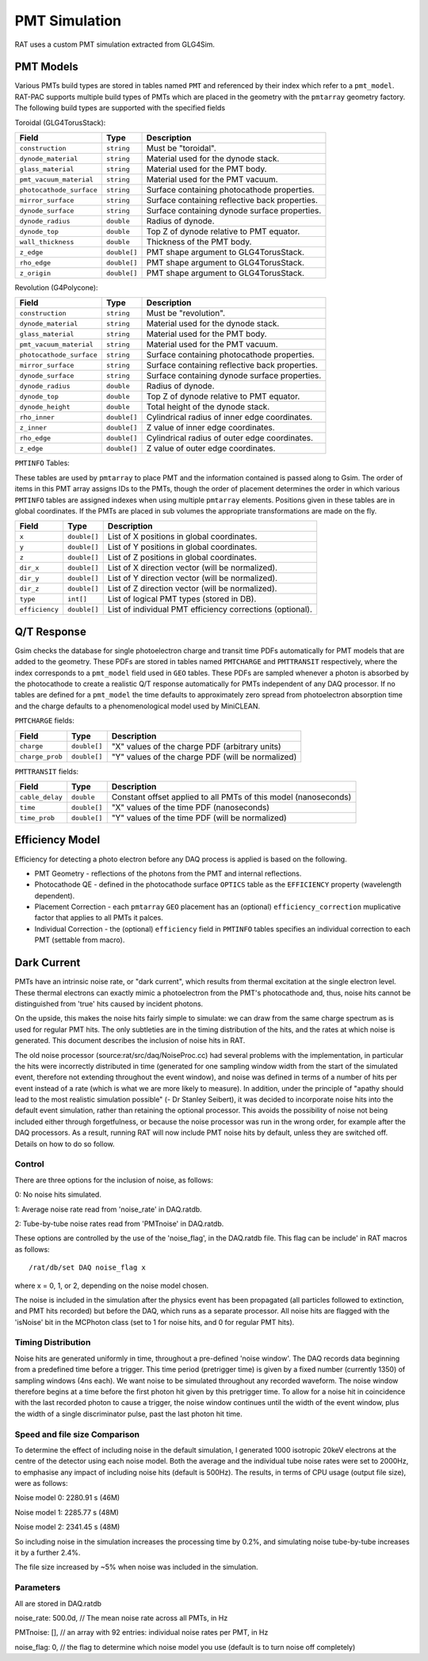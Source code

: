 PMT Simulation
--------------

RAT uses a custom PMT simulation extracted from GLG4Sim. 

PMT Models
``````````

Various PMTs build types are stored in tables named ``PMT`` and referenced by 
their index which refer to a ``pmt_model``. RAT-PAC supports multiple build 
types of PMTs which are placed in the geometry with the ``pmtarray`` geometry
factory. The following build types are supported with the specified fields

Toroidal (GLG4TorusStack):

==========================  ==============  ===================
**Field**                   **Type**        **Description**
==========================  ==============  ===================
``construction``            ``string``      Must be "toroidal".
``dynode_material``         ``string``      Material used for the dynode stack.              
``glass_material``          ``string``      Material used for the PMT body.
``pmt_vacuum_material``     ``string``      Material used for the PMT vacuum.
``photocathode_surface``    ``string``      Surface containing photocathode properties.
``mirror_surface``          ``string``      Surface containing reflective back properties.
``dynode_surface``          ``string``      Surface containing dynode surface properties.
``dynode_radius``           ``double``      Radius of dynode.
``dynode_top``              ``double``      Top Z of dynode relative to PMT equator.
``wall_thickness``          ``double``      Thickness of the PMT body.
``z_edge``                  ``double[]``    PMT shape argument to GLG4TorusStack.
``rho_edge``                ``double[]``    PMT shape argument to GLG4TorusStack.
``z_origin``                ``double[]``    PMT shape argument to GLG4TorusStack.
==========================  ==============  ===================

Revolution (G4Polycone):

==========================  ==============  ===================
**Field**                   **Type**        **Description**
==========================  ==============  ===================
``construction``            ``string``      Must be "revolution".
``dynode_material``         ``string``      Material used for the dynode stack.              
``glass_material``          ``string``      Material used for the PMT body.
``pmt_vacuum_material``     ``string``      Material used for the PMT vacuum.
``photocathode_surface``    ``string``      Surface containing photocathode properties.
``mirror_surface``          ``string``      Surface containing reflective back properties.
``dynode_surface``          ``string``      Surface containing dynode surface properties.
``dynode_radius``           ``double``      Radius of dynode.
``dynode_top``              ``double``      Top Z of dynode relative to PMT equator.
``dynode_height``           ``double``      Total height of the dynode stack.
``rho_inner``               ``double[]``    Cylindrical radius of inner edge coordinates.
``z_inner``                 ``double[]``    Z value of inner edge coordinates.
``rho_edge``                ``double[]``    Cylindrical radius of outer edge coordinates.
``z_edge``                  ``double[]``    Z value of outer edge coordinates.
==========================  ==============  ===================

``PMTINFO`` Tables:

These tables are used by ``pmtarray`` to place PMT and the information contained
is passed along to Gsim. The order of items in this PMT array assigns IDs to the
PMTs, though the order of placement determines the order in which various
``PMTINFO`` tables are assigned indexes when using multiple ``pmtarray`` elements.
Positions given in these tables are in global coordinates. If the PMTs are placed
in sub volumes the appropriate transformations are made on the fly.

==========================  ==============  ===================
**Field**                   **Type**        **Description**
==========================  ==============  ===================
``x``                       ``double[]``    List of X positions in global coordinates.
``y``                       ``double[]``    List of Y positions in global coordinates.
``z``                       ``double[]``    List of Z positions in global coordinates.
``dir_x``                   ``double[]``    List of X direction vector (will be normalized).
``dir_y``                   ``double[]``    List of Y direction vector (will be normalized).
``dir_z``                   ``double[]``    List of Z direction vector (will be normalized).
``type``                    ``int[]``       List of logical PMT types (stored in DB).
``efficiency``              ``double[]``    List of individual PMT efficiency corrections (optional).
==========================  ==============  ===================

Q/T Response
````````````

Gsim checks the database for single photoelectron charge and transit time PDFs 
automatically for PMT models that are added to the geometry. These PDFs are 
stored in tables named ``PMTCHARGE`` and ``PMTTRANSIT`` respectively, where the 
index corresponds to a ``pmt_model`` field used in ``GEO`` tables. These PDFs
are sampled whenever a photon is absorbed by the photocathode to create a 
realistic Q/T response automatically for PMTs independent of any DAQ processor.
If no tables are defined for a ``pmt_model`` the time defaults to approximately
zero spread from photoelectron absorption time and the charge defaults to a
phenomenological model used by MiniCLEAN.

``PMTCHARGE`` fields:

==========================  ==============  ===================
**Field**                   **Type**        **Description**
==========================  ==============  ===================
``charge``                  ``double[]``    "X" values of the charge PDF (arbitrary units)
``charge_prob``             ``double[]``    "Y" values of the charge PDF (will be normalized)
==========================  ==============  ===================
 
 
``PMTTRANSIT`` fields:

==========================  ==============  ===================
**Field**                   **Type**        **Description**
==========================  ==============  ===================
``cable_delay``             ``double``      Constant offset applied to all PMTs of this model (nanoseconds)
``time``                    ``double[]``    "X" values of the time PDF (nanoseconds)
``time_prob``               ``double[]``    "Y" values of the time PDF (will be normalized)
==========================  ==============  ===================
 
Efficiency Model
````````````````

Efficiency for detecting a photo electron before any DAQ process is applied is 
based on the following.

* PMT Geometry - reflections of the photons from the PMT and internal reflections.
* Photocathode QE - defined in the photocathode surface ``OPTICS`` table as the ``EFFICIENCY`` property (wavelength dependent).
* Placement Correction - each ``pmtarray`` ``GEO`` placement has an (optional) ``efficiency_correction`` muplicative factor that applies to all PMTs it palces.
* Individual Correction - the (optional) ``efficiency`` field in ``PMTINFO`` tables specifies an individual correction to each PMT (settable from macro).

Dark Current
````````````

PMTs have an intrinsic noise rate, or "dark current", which results from thermal excitation at the
single electron level.  These thermal electrons can exactly mimic a photoelectron from the PMT's
photocathode and, thus, noise hits cannot be distinguished from 'true' hits caused by incident photons.

On the upside, this makes the noise hits fairly simple to simulate: we can draw from the same charge
spectrum as is used for regular PMT hits.  The only subtleties are in the timing distribution of the
hits, and the rates at which noise is generated.  This document describes the inclusion of noise hits in 
RAT.

The old noise processor (source:rat/src/daq/NoiseProc.cc) had several problems with the implementation, in particular the
hits were incorrectly distributed in time (generated for one sampling window width from the start of the
simulated event, therefore not extending throughout the event window), and noise was defined in terms of a number of hits per event
instead of a rate (which is what we are more likely to measure).  
In addition, under the principle of "apathy should lead to 
the most realistic simulation possible" (- Dr Stanley Seibert), it was decided to incorporate noise
hits into the default event simulation, rather than retaining the optional processor.  This avoids the
possibility of noise not being included either through forgetfulness, or because the noise processor was
run in the wrong order, for example after the DAQ processors.  As a result,
running RAT will now include PMT noise hits by default, unless they are switched off.  Details on
how to do so follow.

Control
'''''''

There are three options for the inclusion of noise, as follows:

0: No noise hits simulated.

1: Average noise rate read from 'noise_rate' in DAQ.ratdb.

2: Tube-by-tube noise rates read from 'PMTnoise' in DAQ.ratdb.

These options are controlled by the use of the 'noise_flag',
in the DAQ.ratdb file.  This flag can be include' in RAT macros as follows::

    /rat/db/set DAQ noise_flag x

where x = 0, 1, or 2, depending on the noise model chosen.

The noise is included in the simulation after the physics event has been propagated (all particles
followed to extinction, and PMT hits recorded) but before the DAQ, which runs as a separate processor. 
All noise hits are flagged with the 'isNoise' bit in the MCPhoton class (set to 1 for noise hits, and 0
for regular PMT hits).

Timing Distribution
'''''''''''''''''''

Noise hits are generated uniformly in time, throughout a pre-defined 'noise window'.  The DAQ records data beginning from a predefined time before a trigger.  This time period (pretrigger time) is given by a fixed number (currently 1350) of sampling windows (4ns each).  We want noise to be simulated throughout any recorded waveform.  The noise window therefore begins at a time before the first photon hit given by this pretrigger time.  To allow for a noise hit in coincidence with the last recorded photon to cause a trigger, the noise window continues until the width of the event window, plus the width of a single discriminator pulse, past the last photon hit time.

Speed and file size Comparison
''''''''''''''''''''''''''''''

To determine the effect of including noise in the default simulation, I generated 1000 isotropic 20keV 
electrons at the centre of the detector using each noise model.  Both the average and the individual tube noise 
rates were set to 2000Hz, to emphasise any impact of including noise hits (default is 500Hz).  The results, in terms of CPU usage (output file size), were as follows:

Noise model 0: 2280.91 s (46M)

Noise model 1: 2285.77 s (48M)

Noise model 2: 2341.45 s (48M)

So including noise in the simulation increases the processing time by 0.2%, and simulating noise tube-by-tube increases it by a further 2.4%.

The file size increased by ~5% when noise was included in the simulation.

Parameters
''''''''''

All are stored in DAQ.ratdb

noise_rate: 500.0d, // The mean noise rate across all PMTs, in Hz

PMTnoise: [], // an array with 92 entries: individual noise rates per PMT, in Hz

noise_flag: 0, // the flag to determine which noise model you use (default is to turn noise off completely)

